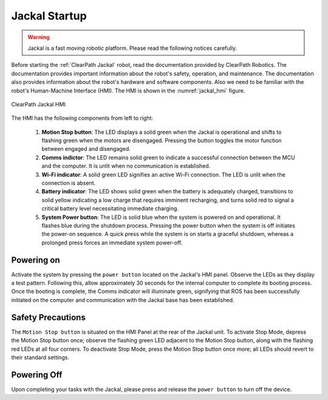 

.. _jackal_startup:

==============
Jackal Startup
==============

.. warning:: Jackal is a fast moving robotic platform. Please read the following notices carefully.

Before starting the :ref:`ClearPath Jackal` robot, read the documentation provided by ClearPath Robotics. The documentation provides important information about the robot's safety, operation, and maintenance. The documentation also provides information about the robot's hardware and software components.
Also we need to be familiar with the robot's Human-Machine Interface (HMI).
The HMI is shown in the :numref:`jackal_hmi` figure.

.. _jackal_hmi:

.. figure:: ../../../images/clearpath_jackal/jackal_hmi.png
   :align: center
   :scale: 70%
   :alt: ClearPath Jackal HMI

   ClearPath Jackal HMI

The HMI has the following components from left to right:

    #. **Motion Stop button**: The LED displays a solid green when the Jackal is operational and shifts to flashing green when the motors are disengaged. Pressing the button toggles the motor function between engaged and disengaged.
    #. **Comms indictor**: The LED remains solid green to indicate a successful connection between the MCU and the computer. It is unlit when no communication is established.
    #. **Wi-Fi indicator**: A solid green LED signifies an active Wi-Fi connection. The LED is unlit when the connection is absent.
    #. **Battery indicator**: The LED shows solid green when the battery is adequately charged, transitions to solid yellow indicating a low charge that requires imminent recharging, and turns solid red to signal a critical battery level necessitating immediate charging.
    #. **System Power button**: The LED is solid blue when the system is powered on and operational. It flashes blue during the shutdown process. Pressing the power button when the system is off initiates the power-on sequence. A quick press while the system is on starts a graceful shutdown, whereas a prolonged press forces an immediate system power-off.


Powering on
-----------

Activate the system by pressing the ``power button`` located on the Jackal's HMI panel.
Observe the LEDs as they display a test pattern.
Following this, allow approximately 30 seconds for the internal computer to complete its booting process.
Once the booting is complete, the Comms indicator will illuminate green,
signifying that ROS has been successfully initiated on the computer and communication with the Jackal base has been established.


Safety Precautions
------------------

The ``Motion Stop button`` is situated on the HMI Panel at the rear of the Jackal unit.
To activate Stop Mode, depress the Motion Stop button once; observe the flashing green LED adjacent to the Motion Stop button,
along with the flashing red LEDs at all four corners.
To deactivate Stop Mode, press the Motion Stop button once more; all LEDs should revert to their standard settings.



Powering Off
------------

Upon completing your tasks with the Jackal, please press and release the ``power button`` to turn off the device.




